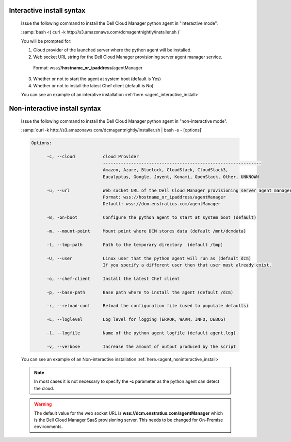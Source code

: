 .. raw:: latex
  
      \newpage

.. _agent_installation_syntax:

Interactive install syntax
--------------------------

  Issue the following command to install the Dell Cloud Manager python agent in "interactive mode".

  :samp:`bash <( curl -k http://s3.amazonaws.com/dcmagentnightly/installer.sh )`

  You will be prompted for:

  1. Cloud provider of the launched server where the python agent will be installed.
  2. Web socket URL string for the Dell Cloud Manager provisioning server agent manager service.

    Format: wss://\ **hostname_or_ipaddress**\/agentManager

  3. Whether or not to start the agent at system boot (default is Yes)
  4. Whether or not to install the latest Chef client (default is No)

  You can see an example of an interative installation :ref:`here.<agent_interactive_install>`
 
Non-interactive install syntax
------------------------------

  Issue the following command to install the Dell Cloud Manager python agent in "non-interactive mode".

  :samp:`curl -k http://s3.amazonaws.com/dcmagentnightly/installer.sh | bash -s - [options]`

  .. code-block:: text

    Options: 

          -c, --cloud           cloud Provider 
                                --------------------------------------------------------------
                                Amazon, Azure, Bluelock, CloudStack, CloudStack3,
                                Eucalyptus, Google, Joyent, Konami, OpenStack, Other, UNKNOWN

          -u, --url             Web socket URL of the Dell Cloud Manager provisioning server agent manager service
                                Format: wss://hostname_or_ipaddress/agentManager 
                                Default: wss://dcm.enstratius.com/agentManager                                    

          -B, -on-boot          Configure the python agent to start at system boot (default)

          -m, --mount-point     Mount point where DCM stores data (default /mnt/dcmdata)

          -t, --tmp-path        Path to the temporary directory  (default /tmp)

          -U, --user            Linux user that the python agent will run as (default dcm)
                                If you specify a different user then that user must already exist.

          -o, --chef-client     Install the latest Chef client                                     
        
          -p, --base-path       Base path where to install the agent (default /dcm) 

          -r, --reload-conf     Reload the configuration file (used to populate defaults)             

          -L, --loglevel        Log level for logging (ERROR, WARN, INFO, DEBUG)                          

          -l, --logfile         Name of the python agent logfile (default agent.log)
 
          -v, --verbose         Increase the amount of output produced by the script

  You can see an example of an Non-interactive installation :ref:`here.<agent_noninteractive_install>`          

  .. note:: In most cases it is not necessary to specify the **-c** parameter as the python agent can detect the cloud. 

  .. warning:: The default value for the web socket URL is **wss://dcm.enstratius.com/agentManager** which is the Dell Cloud Manager SaaS provisioning server. This needs to be changed for On-Premise environments.
